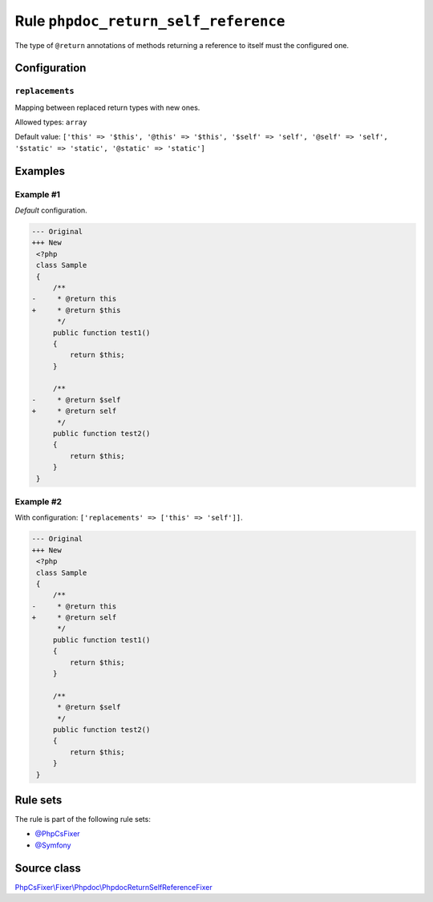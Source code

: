 =====================================
Rule ``phpdoc_return_self_reference``
=====================================

The type of ``@return`` annotations of methods returning a reference to itself
must the configured one.

Configuration
-------------

``replacements``
~~~~~~~~~~~~~~~~

Mapping between replaced return types with new ones.

Allowed types: ``array``

Default value: ``['this' => '$this', '@this' => '$this', '$self' => 'self', '@self' => 'self', '$static' => 'static', '@static' => 'static']``

Examples
--------

Example #1
~~~~~~~~~~

*Default* configuration.

.. code-block:: diff

   --- Original
   +++ New
    <?php
    class Sample
    {
        /**
   -     * @return this
   +     * @return $this
         */
        public function test1()
        {
            return $this;
        }

        /**
   -     * @return $self
   +     * @return self
         */
        public function test2()
        {
            return $this;
        }
    }

Example #2
~~~~~~~~~~

With configuration: ``['replacements' => ['this' => 'self']]``.

.. code-block:: diff

   --- Original
   +++ New
    <?php
    class Sample
    {
        /**
   -     * @return this
   +     * @return self
         */
        public function test1()
        {
            return $this;
        }

        /**
         * @return $self
         */
        public function test2()
        {
            return $this;
        }
    }

Rule sets
---------

The rule is part of the following rule sets:

- `@PhpCsFixer <./../../ruleSets/PhpCsFixer.rst>`_
- `@Symfony <./../../ruleSets/Symfony.rst>`_

Source class
------------

`PhpCsFixer\\Fixer\\Phpdoc\\PhpdocReturnSelfReferenceFixer <./../../../src/Fixer/Phpdoc/PhpdocReturnSelfReferenceFixer.php>`_
